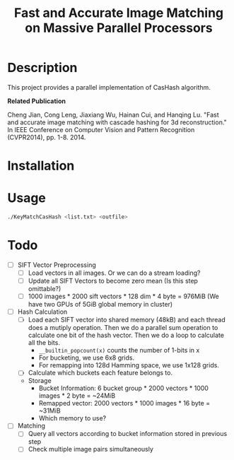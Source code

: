 #+TITLE: Fast and Accurate Image Matching on Massive Parallel Processors

* Description

This project provides a parallel implementation of CasHash algorithm.

*Related Publication*

Cheng Jian, Cong Leng, Jiaxiang Wu, Hainan Cui, and Hanqing Lu. "Fast and accurate image matching with cascade hashing for 3d reconstruction." In IEEE Conference on Computer Vision and Pattern Recognition (CVPR2014), pp. 1-8. 2014.

* Installation

* Usage

#+BEGIN_SRC bash
./KeyMatchCasHash <list.txt> <outfile>
#+END_SRC

* Todo

+ [ ] SIFT Vector Preprocessing
  + [ ] Load vectors in all images. Or we can do a stream loading?
  + [ ] Update all SIFT Vectors to become zero mean (Is this step omittable?)
  + [ ] 1000 images * 2000 sift vectors * 128 dim * 4 byte = 976MiB (We have two GPUs of 5GiB global memory in cluster)
+ [ ] Hash Calculation
  + [ ] Load each SIFT vector into shared memory (48kB) and each thread does a mutiply operation. Then we do a parallel sum operation to calculate one bit of the hash vector. Then we do a loop to calculate all the bits.
    + =__builtin_popcount(x)= counts the number of 1-bits in x
    + For bucketing, we use 6x8 grids.
    + For remapping into 128d Hamming space, we use 1x128 grids.
  + [ ] Calculate which buckets each feature belongs to.
  + Storage
    + Bucket Information: 6 bucket group * 2000 vectors * 1000 images * 2 byte = ~24MiB
    + Remapped vector: 2000 vectors * 1000 images * 16 byte = ~31MiB
    + Which memory to use?
+ [ ] Matching
  + [ ] Query all vectors according to bucket information stored in previous step
  + [ ] Check multiple image pairs simultaneously

    
